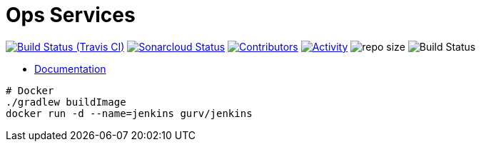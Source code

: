 = Ops Services

image:https://img.shields.io/travis/gurv/vg-ops/master.svg[Build Status (Travis CI),link=https://travis-ci.org/gurv/vg-ops]
image:https://sonarcloud.io/api/project_badges/measure?project=io.github.gurv:vg-ops&metric=alert_status[Sonarcloud Status,link=https://sonarcloud.io/dashboard?id=io.github.gurv%3Avg-ops]
image:https://img.shields.io/github/contributors/gurv/vg-ops.svg[Contributors,link=https://github.com/gurv/vg-ops/graphs/contributors]
image:https://img.shields.io/github/commit-activity/m/gurv/vg-ops.svg[Activity,link=https://github.com/gurv/vg-ops/pulse]
image:https://img.shields.io/github/repo-size/gurv/vg-ops.svg[repo size]
image:https://dev.azure.com/gurv/vg/_apis/build/status/vg-ops?branchName=master[Build Status]

* https://gurv.github.io/vg-doc/index.html[Documentation]

```
# Docker
./gradlew buildImage
docker run -d --name=jenkins gurv/jenkins
```
